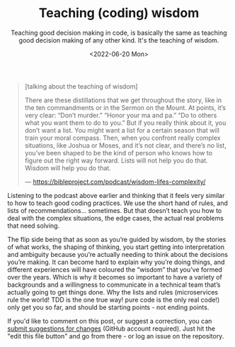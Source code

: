 #+TITLE: Teaching (coding) wisdom
#+DATE:<2022-06-20 Mon>
#+SUBTITLE: Teaching good decision making in code, is basically the same as teaching good decision making of any other kind. It's the teaching of wisdom.

#+begin_quote
[talking about the teaching of wisdom]

There are these distillations that we get throughout the story, like in the ten commandments or in the Sermon on the Mount. At points, it’s very clear: “Don’t murder.” “Honor your ma and pa.” “Do to others what you want them to do to you.” But if you really think about it, you don’t want a list. You might want a list for a certain season that will train your moral compass. Then, when you confront really complex situations, like Joshua or Moses, and it’s not clear, and there’s no list, you’ve been shaped to be the kind of person who knows how to figure out the right way forward. Lists will not help you do that. Wisdom will help you do that.

--- https://bibleproject.com/podcast/wisdom-lifes-complexity/
#+end_quote

Listening to the podcast above earlier and thinking that it feels very similar to how to teach good coding practices. We use the short hand of rules, and lists of recommendations… sometimes. But that doesn’t teach you how to deal with the complex situations, the edge cases, the actual real problems that need solving.

The flip side being that as soon as you’re guided by wisdom, by the stories of what works, the shaping of thinking, you start getting into interpretation and ambiguity because you’re actually needing to think about the decisions you’re making. It can become hard to explain why you’re doing things, and different experiences will have coloured the “wisdom” that you’ve formed over the years. Which is why it becomes so important to have a variety of backgrounds and a willingness to communicate in a technical team that’s actually going to get things done. Why the lists and rules (microservices rule the world! TDD is the one true way! pure code is the only real code!) only get you so far, and should be starting points - not ending points.

If you'd like to comment on this post, or suggest a correction, you can [[https://github.com/mavnn/blog/blob/master/2022/06/20/teaching-coding-wisdom.org][submit suggestions for changes]] (GitHub account required). Just hit the "edit this file button" and go from there - or log an issue on the repository.
